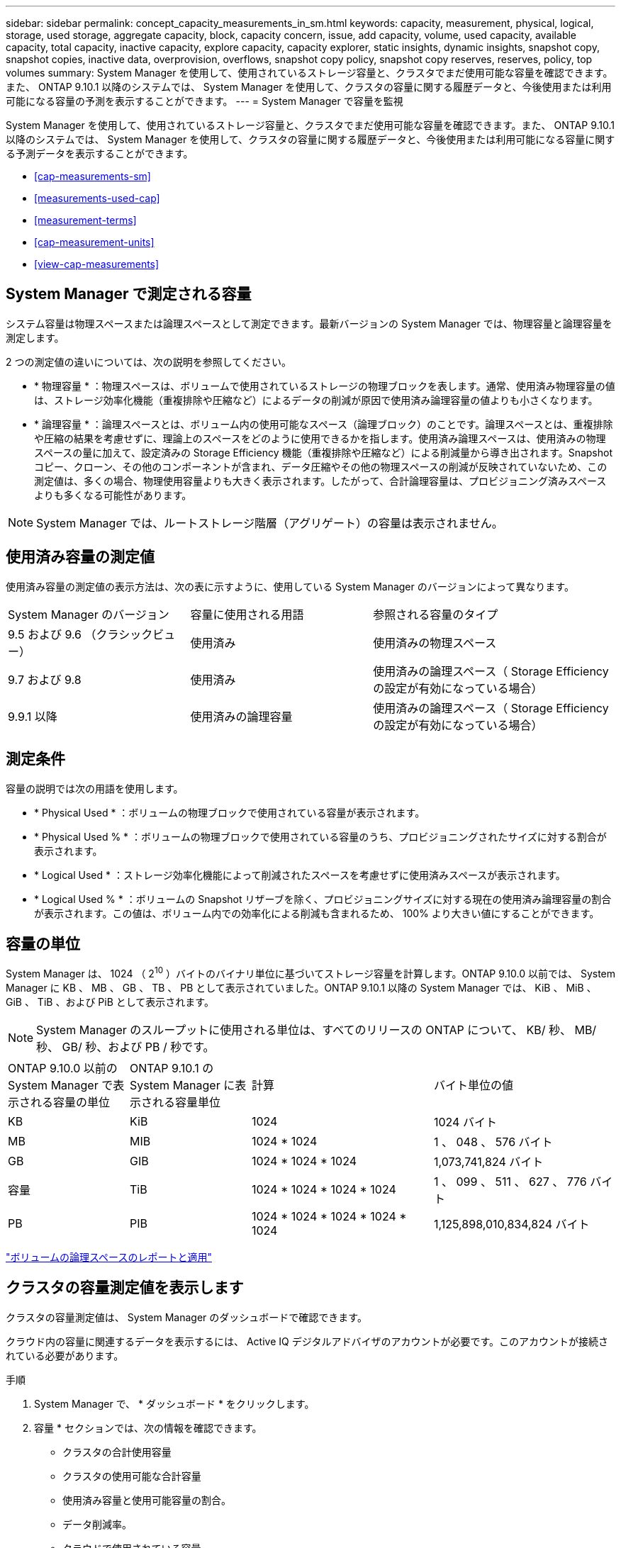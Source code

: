 ---
sidebar: sidebar 
permalink: concept_capacity_measurements_in_sm.html 
keywords: capacity, measurement, physical, logical, storage, used storage, aggregate capacity, block, capacity concern, issue, add capacity, volume, used capacity, available capacity, total capacity, inactive capacity, explore capacity, capacity explorer, static insights, dynamic insights, snapshot copy, snapshot copies, inactive data, overprovision, overflows, snapshot copy policy, snapshot copy reserves, reserves, policy, top volumes 
summary: System Manager を使用して、使用されているストレージ容量と、クラスタでまだ使用可能な容量を確認できます。また、 ONTAP 9.10.1 以降のシステムでは、 System Manager を使用して、クラスタの容量に関する履歴データと、今後使用または利用可能になる容量の予測を表示することができます。 
---
= System Manager で容量を監視


[role="lead"]
System Manager を使用して、使用されているストレージ容量と、クラスタでまだ使用可能な容量を確認できます。また、 ONTAP 9.10.1 以降のシステムでは、 System Manager を使用して、クラスタの容量に関する履歴データと、今後使用または利用可能になる容量に関する予測データを表示することができます。

* <<cap-measurements-sm>>
* <<measurements-used-cap>>
* <<measurement-terms>>
* <<cap-measurement-units>>
* <<view-cap-measurements>>




== System Manager で測定される容量

システム容量は物理スペースまたは論理スペースとして測定できます。最新バージョンの System Manager では、物理容量と論理容量を測定します。

2 つの測定値の違いについては、次の説明を参照してください。

* * 物理容量 * ：物理スペースは、ボリュームで使用されているストレージの物理ブロックを表します。通常、使用済み物理容量の値は、ストレージ効率化機能（重複排除や圧縮など）によるデータの削減が原因で使用済み論理容量の値よりも小さくなります。
* * 論理容量 * ：論理スペースとは、ボリューム内の使用可能なスペース（論理ブロック）のことです。論理スペースとは、重複排除や圧縮の結果を考慮せずに、理論上のスペースをどのように使用できるかを指します。使用済み論理スペースは、使用済みの物理スペースの量に加えて、設定済みの Storage Efficiency 機能（重複排除や圧縮など）による削減量から導き出されます。Snapshot コピー、クローン、その他のコンポーネントが含まれ、データ圧縮やその他の物理スペースの削減が反映されていないため、この測定値は、多くの場合、物理使用容量よりも大きく表示されます。したがって、合計論理容量は、プロビジョニング済みスペースよりも多くなる可能性があります。



NOTE: System Manager では、ルートストレージ階層（アグリゲート）の容量は表示されません。



== 使用済み容量の測定値

使用済み容量の測定値の表示方法は、次の表に示すように、使用している System Manager のバージョンによって異なります。

[cols="30,30,40"]
|===


| System Manager のバージョン | 容量に使用される用語 | 参照される容量のタイプ 


 a| 
9.5 および 9.6 （クラシックビュー）
 a| 
使用済み
 a| 
使用済みの物理スペース



 a| 
9.7 および 9.8
 a| 
使用済み
 a| 
使用済みの論理スペース（ Storage Efficiency の設定が有効になっている場合）



 a| 
9.9.1 以降
 a| 
使用済みの論理容量
 a| 
使用済みの論理スペース（ Storage Efficiency の設定が有効になっている場合）

|===


== 測定条件

容量の説明では次の用語を使用します。

* * Physical Used * ：ボリュームの物理ブロックで使用されている容量が表示されます。
* * Physical Used % * ：ボリュームの物理ブロックで使用されている容量のうち、プロビジョニングされたサイズに対する割合が表示されます。
* * Logical Used * ：ストレージ効率化機能によって削減されたスペースを考慮せずに使用済みスペースが表示されます。
* * Logical Used % * ：ボリュームの Snapshot リザーブを除く、プロビジョニングサイズに対する現在の使用済み論理容量の割合が表示されます。この値は、ボリューム内での効率化による削減も含まれるため、 100% より大きい値にすることができます。




== 容量の単位

System Manager は、 1024 （ 2^10^ ）バイトのバイナリ単位に基づいてストレージ容量を計算します。ONTAP 9.10.0 以前では、 System Manager に KB 、 MB 、 GB 、 TB 、 PB として表示されていました。ONTAP 9.10.1 以降の System Manager では、 KiB 、 MiB 、 GiB 、 TiB 、および PiB として表示されます。


NOTE: System Manager のスループットに使用される単位は、すべてのリリースの ONTAP について、 KB/ 秒、 MB/ 秒、 GB/ 秒、および PB / 秒です。

[cols="20,20,30,30"]
|===


| ONTAP 9.10.0 以前の System Manager で表示される容量の単位 | ONTAP 9.10.1 の System Manager に表示される容量単位 | 計算 | バイト単位の値 


 a| 
KB
 a| 
KiB
 a| 
1024
 a| 
1024 バイト



 a| 
MB
 a| 
MIB
 a| 
1024 * 1024
 a| 
1 、 048 、 576 バイト



 a| 
GB
 a| 
GIB
 a| 
1024 * 1024 * 1024
 a| 
1,073,741,824 バイト



 a| 
容量
 a| 
TiB
 a| 
1024 * 1024 * 1024 * 1024
 a| 
1 、 099 、 511 、 627 、 776 バイト



 a| 
PB
 a| 
PIB
 a| 
1024 * 1024 * 1024 * 1024 * 1024
 a| 
1,125,898,010,834,824 バイト

|===
link:volumes/logical-space-reporting-enforcement-concept.html["ボリュームの論理スペースのレポートと適用"]



== クラスタの容量測定値を表示します

クラスタの容量測定値は、 System Manager のダッシュボードで確認できます。

クラウド内の容量に関連するデータを表示するには、 Active IQ デジタルアドバイザのアカウントが必要です。このアカウントが接続されている必要があります。

.手順
. System Manager で、 * ダッシュボード * をクリックします。
. 容量 * セクションでは、次の情報を確認できます。
+
** クラスタの合計使用容量
** クラスタの使用可能な合計容量
** 使用済み容量と使用可能容量の割合。
** データ削減率。
** クラウドで使用されている容量。
** 使用容量の履歴。
** 使用容量の予測


. をクリックします image:../media/icon_arrow.gif["右矢印"] をクリックして、クラスタの容量に関する詳細を確認してください。

